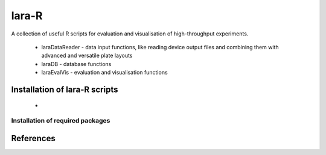 lara-R
=======

A collection of useful R scripts for evaluation and visualisation of high-throughput experiments.

  * laraDataReader - data input functions, like reading device output files and combining them with advanced and versatile plate layouts 
  * laraDB - database functions
  * laraEvalVis - evaluation and visualisation functions
  

Installation of lara-R scripts
_______________________________

  *    


Installation of required packages
---------------------------------


References
__________

.. _pip: https://pypi.python.org/pypi/pip
.. _virtualenv: https://pypi.python.org/pypi/virtualenv
.. _virtualenvwrapper: http://virtualenvwrapper.readthedocs.org/
